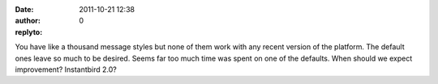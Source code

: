 :date: 2011-10-21 12:38
:author:  
:replyto: 0

You have like a thousand message styles but none of them work with any recent version of the platform. The default ones leave so much to be desired. Seems far too much time was spent on one of the defaults. When should we expect improvement? Instantbird 2.0?
